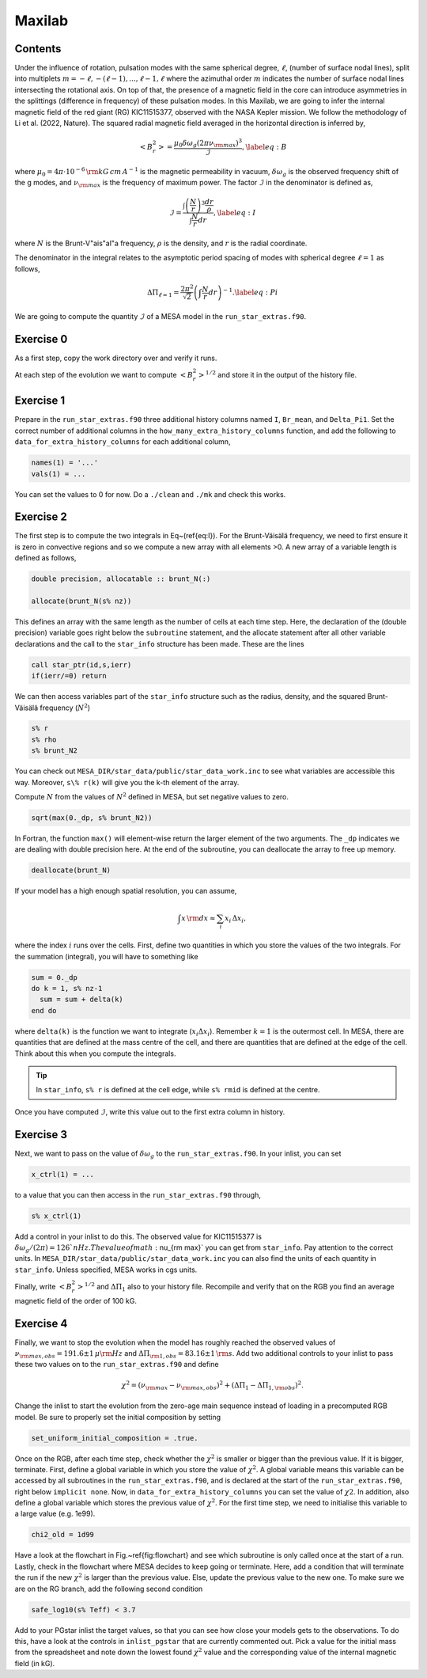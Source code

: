 Maxilab
===================================

Contents
--------

Under the influence of rotation, pulsation modes with the same spherical degree, :math:`\ell`, (number of surface nodal lines), split into multiplets :math:`m = -\ell, -(\ell-1), ..., \ell-1, \ell` where the azimuthal order :math:`m` indicates the number of surface nodal lines intersecting the rotational axis. On top of that, the presence of a magnetic field in the core can introduce asymmetries in the splittings (difference in frequency) of these pulsation modes. 
In this Maxilab, we are going to infer the internal magnetic field of the red giant (RG) KIC11515377, observed with the NASA Kepler mission. We follow the methodology of Li et al. (2022, Nature).  The squared radial magnetic field averaged in the horizontal direction is inferred by,

.. math::

    \begin{equation}
    \left< B_r^2\right> = \frac{\mu_0 \delta \omega_g (2 \pi \nu_{\rm max})^3}{\mathcal{I}}, \label{eq:B}
    \end{equation}

where :math:`\mu_0 = 4\pi \cdot 10^{-6} \,{\rm kG\,cm\,A^{-1} }` is the magnetic permeability in vacuum, :math:`\delta \omega_g` is the observed frequency shift of the g modes, and :math:`\nu_{\rm max}` is the frequency of maximum power. The factor :math:`\mathcal{I}` in the denominator is defined as,

.. math::

    \begin{equation}
    \mathcal{I} = \frac{\int \left(\frac{N}{r}\right)^3 \frac{dr}{\rho}}{\int \frac{N}{r}dr}, \label{eq:I}
    \end{equation}

where :math:`N` is the Brunt-V\"ais\"al\"a frequency, :math:`\rho` is the density, and :math:`r` is the radial coordinate.

The denominator in the integral relates to the asymptotic period spacing of modes with spherical degree :math:`\ell = 1` as follows,

.. math::

    \begin{equation}
    \Delta \Pi_{\ell = 1} = \frac{2 \pi^2}{\sqrt{2}}\left( \int \frac{N}{r}dr \right)^{-1}. \label{eq:Pi}
    \end{equation}

We are going to compute the quantity :math:`\mathcal{I}` of a MESA model in the ``run_star_extras.f90``. 

Exercise 0 
--------
As a first step, copy the work directory over and verify it runs. 

At each step of the evolution we want to compute :math:`\left< B_r^2\right>^{1/2}` and store it in the output of the history file. 

Exercise 1 
--------
Prepare in the ``run_star_extras.f90`` three additional history columns named ``I``, ``Br_mean``, and ``Delta_Pi1``. Set the correct number of additional columns in the ``how_many_extra_history_columns`` function, and add the following to ``data_for_extra_history_columns`` for each additional column,

.. code-block:: console

    names(1) = '...'
    vals(1) = ...

You can set the values to 0 for now.
Do a ``./clean`` and ``./mk`` and check this works.

Exercise 2
--------
The first step is to compute the two integrals in Eq~(\ref{eq:I}). For the Brunt-Väisälä frequency, we need to first ensure it is zero in convective regions and so we compute a new array with all elements >0. A new array of a variable length is defined as follows,

.. code:: fortran

    double precision, allocatable :: brunt_N(:)

    allocate(brunt_N(s% nz))

This defines an array with the same length as the number of cells at each time step.
Here, the declaration of the (double precision) variable goes right below the ``subroutine`` statement, and the allocate statement after all other variable declarations and the call to the ``star_info`` structure has been made. These are the lines

.. code:: fortran

    call star_ptr(id,s,ierr)
    if(ierr/=0) return

We can then access variables part of the ``star_info`` structure such as the radius, density, and the squared Brunt-Väisälä frequency (:math:`N^2`)

.. code:: console

    s% r
    s% rho
    s% brunt_N2

You can check out ``MESA_DIR/star_data/public/star_data_work.inc`` to see what variables are accessible this way.
Moreover, ``s\% r(k)`` will give you the k-th element of the array.

Compute :math:`N` from the values of :math:`N^2` defined in MESA, but set negative values to zero.

.. code:: console

    sqrt(max(0._dp, s% brunt_N2))

In Fortran, the function ``max()`` will element-wise return the larger element of the two arguments. The ``_dp`` indicates we are dealing with double precision here.
At the end of the subroutine, you can deallocate the array to free up memory.

.. code:: console

    deallocate(brunt_N)

If your model has a high enough spatial resolution, you can assume,

.. math::

    \int x\,{\rm d}x \approx \sum_i x_i\,\Delta x_i,

where the index :math:`i` runs over the cells.
First, define two quantities in which you store the values of the two integrals. For the summation (integral), you will have to something like

.. code:: fortran

    sum = 0._dp
    do k = 1, s% nz-1
      sum = sum + delta(k)
    end do

where ``delta(k)`` is the function we want to integrate (:math:`x_i \Delta x_i`). Remember :math:`k=1` is the outermost cell.
In MESA, there are quantities that are defined at the mass centre of the cell, and there are quantities that are defined at the edge of the cell. Think about this when you compute the integrals.

.. tip::

   In ``star_info``, ``s% r`` is defined at the cell edge, while ``s% rmid`` is defined at the centre.


Once you have computed :math:`\mathcal{I}`, write this value out to the first extra column in history.

Exercise 3
--------
Next, we want to pass on the value of :math:`\delta \omega_g` to the ``run_star_extras.f90``. In your inlist, you can set

.. code:: console

    x_ctrl(1) = ...

to a value that you can then access in the ``run_star_extras.f90`` through,

.. code:: console

    s% x_ctrl(1)

Add a control in your inlist to do this. The observed value for KIC11515377 is :math:`\delta \omega_g / (2 \pi) = 126`nHz. The value of math:`\nu_{\rm max}` you can get from ``star_info``. Pay attention to the correct units. In ``MESA_DIR/star_data/public/star_data_work.inc`` you can also find the units of each quantity in ``star_info``. Unless specified, MESA works in cgs units.

Finally, write :math:`\left< B_r^2\right>^{1/2}` and :math:`\Delta \Pi_1` also to your history file. Recompile and verify that on the RGB you find an average magnetic field of the order of 100 kG.

Exercise 4
--------
Finally, we want to stop the evolution when the model has roughly reached the observed values of :math:`\nu_{\rm max, obs} = 191.6 \pm 1\,\mu{\rm Hz}` and :math:`\Delta \Pi_{\rm 1, obs} = 83.16 \pm 1\,{\rm s}`. Add two additional controls to your inlist to pass these two values on to the ``run_star_extras.f90`` and define

.. math::

   \chi^2 = (\nu_{\rm max} - \nu_{\rm max, obs})^2 + (\Delta \Pi_1 - \Delta \Pi_{1, \rm obs})^2.

Change the inlist to start the evolution from the zero-age main sequence instead of loading in a precomputed RGB model. Be sure to properly set the initial composition by setting

.. code:: console

    set_uniform_initial_composition = .true.

Once on the RGB, after each time step, check whether the :math:`\chi^2` is smaller or bigger than the previous value. If it is bigger, terminate. First, define a global variable in which you store the value of :math:`\chi^2`. A global variable means this variable can be accessed by all subroutines in the ``run_star_extras.f90``, and is declared at the start of the ``run_star_extras.f90``, right below ``implicit none``. Now, in ``data_for_extra_history_columns`` you can set the value of :math:`\chi2`.
In addition, also define a global variable which stores the previous value of :math:`\chi^2`. For the first time step, we need to initialise this variable to a large value (e.g. 1e99).

.. code:: console

    chi2_old = 1d99

Have a look at the flowchart in Fig.~\ref{fig:flowchart} and see which subroutine is only called once at the start of a run.
Lastly, check in the flowchart where MESA decides to keep going or terminate. Here, add a condition that will terminate the run if the new :math:`\chi^2` is larger than the previous value. Else, update the previous value to the new one. To make sure we are on the RG branch, add the following second condition

.. code:: console

    safe_log10(s% Teff) < 3.7

Add to your PGstar inlist the target values, so that you can see how close your models gets to the observations. To do this, have a look at the controls in ``inlist_pgstar`` that are currently commented out.
Pick a value for the initial mass from the spreadsheet and note down the lowest found :math:`\chi^2` value and the corresponding value of the internal magnetic field (in kG).

